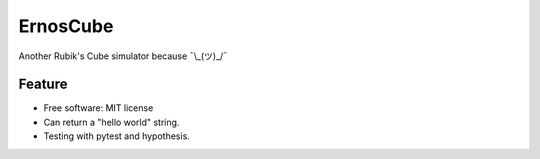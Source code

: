 =========
ErnosCube
=========

|Build| |Coverage|

.. |Build| image:: https://travis-ci.org/andfranklin/ErnosCube.svg?branch=main
    :target: https://travis-ci.org/andfranklin/ErnosCube

.. |Coverage| image:: https://coveralls.io/repos/github/andfranklin/ErnosCube/badge.svg?branch=main
	:target: https://coveralls.io/github/andfranklin/ErnosCube?branch=main

Another Rubik's Cube simulator because ¯\\_(ツ)_/¯


Feature
-------

* Free software: MIT license
* Can return a "hello world" string.
* Testing with pytest and hypothesis.
